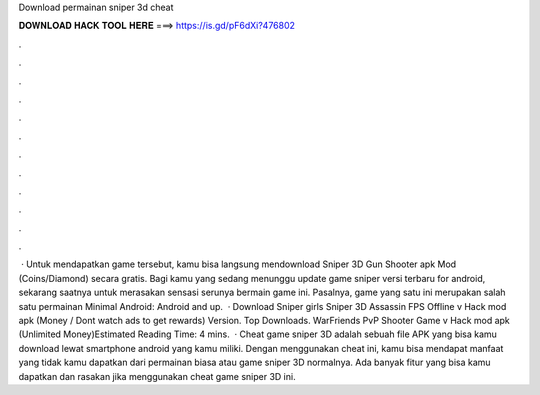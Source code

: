 Download permainan sniper 3d cheat

𝐃𝐎𝐖𝐍𝐋𝐎𝐀𝐃 𝐇𝐀𝐂𝐊 𝐓𝐎𝐎𝐋 𝐇𝐄𝐑𝐄 ===> https://is.gd/pF6dXi?476802

.

.

.

.

.

.

.

.

.

.

.

.

 · Untuk mendapatkan game tersebut, kamu bisa langsung mendownload Sniper 3D Gun Shooter apk Mod (Coins/Diamond) secara gratis. Bagi kamu yang sedang menunggu update game sniper versi terbaru for android, sekarang saatnya untuk merasakan sensasi serunya bermain game ini. Pasalnya, game yang satu ini merupakan salah satu permainan Minimal Android: Android and up.  · Download Sniper girls Sniper 3D Assassin FPS Offline v Hack mod apk (Money / Dont watch ads to get rewards)  Version. Top Downloads. WarFriends PvP Shooter Game v Hack mod apk (Unlimited Money)Estimated Reading Time: 4 mins.  · Cheat game sniper 3D adalah sebuah file APK yang bisa kamu download lewat smartphone android yang kamu miliki. Dengan menggunakan cheat ini, kamu bisa mendapat manfaat yang tidak kamu dapatkan dari permainan biasa atau game sniper 3D normalnya. Ada banyak fitur yang bisa kamu dapatkan dan rasakan jika menggunakan cheat game sniper 3D ini.
